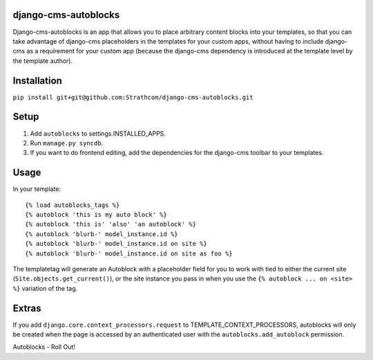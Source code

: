 django-cms-autoblocks
=====================

Django-cms-autoblocks is an app that allows you to place arbitrary content blocks into your templates, so that you can take advantage of django-cms placeholders in the templates for your custom apps, without having to include django-cms as a requirement for your custom app (because the django-cms dependency is introduced at the template level by the template author).

Installation
=====================

``pip install git+git@github.com:Strathcom/django-cms-autoblocks.git``

Setup
=====================

1. Add ``autoblocks`` to settings.INSTALLED_APPS.
2. Run ``manage.py syncdb``.
3. If you want to do frontend editing, add the dependencies for the django-cms toolbar to your templates.

Usage
=====================

In your template::

	{% load autoblocks_tags %}
	{% autoblock 'this is my auto block' %}
	{% autoblock 'this is' 'also' 'an autoblock' %}
	{% autoblock 'blurb-' model_instance.id %}
	{% autoblock 'blurb-' model_instance.id on site %}
	{% autoblock 'blurb-' model_instance.id on site as foo %}

The templatetag will generate an Autoblock with a placeholder field for you to work with tied to either the current site (``Site.objects.get_current()``), or the site instance you pass in when you use the ``{% autoblock ... on <site> %}`` variation of the tag.


Extras
=====================

If you add ``django.core.context_processors.request`` to TEMPLATE_CONTEXT_PROCESSORS, autoblocks will only be created when the page is accessed by an authenticated user with the ``autoblocks.add_autoblock`` permission.



Autoblocks - Roll Out!